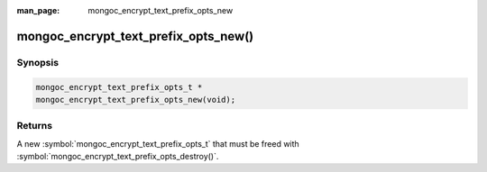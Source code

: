 :man_page: mongoc_encrypt_text_prefix_opts_new

mongoc_encrypt_text_prefix_opts_new()
=====================================

Synopsis
--------

.. code-block:: c

   mongoc_encrypt_text_prefix_opts_t *
   mongoc_encrypt_text_prefix_opts_new(void);

.. versionadded:: 2.2.0

Returns
-------

A new :symbol:`mongoc_encrypt_text_prefix_opts_t` that must be freed with :symbol:`mongoc_encrypt_text_prefix_opts_destroy()`.

.. seealso::
   | :symbol:`mongoc_encrypt_text_prefix_opts_destroy`
   | :symbol:`mongoc_encrypt_text_opts_set_prefix`
